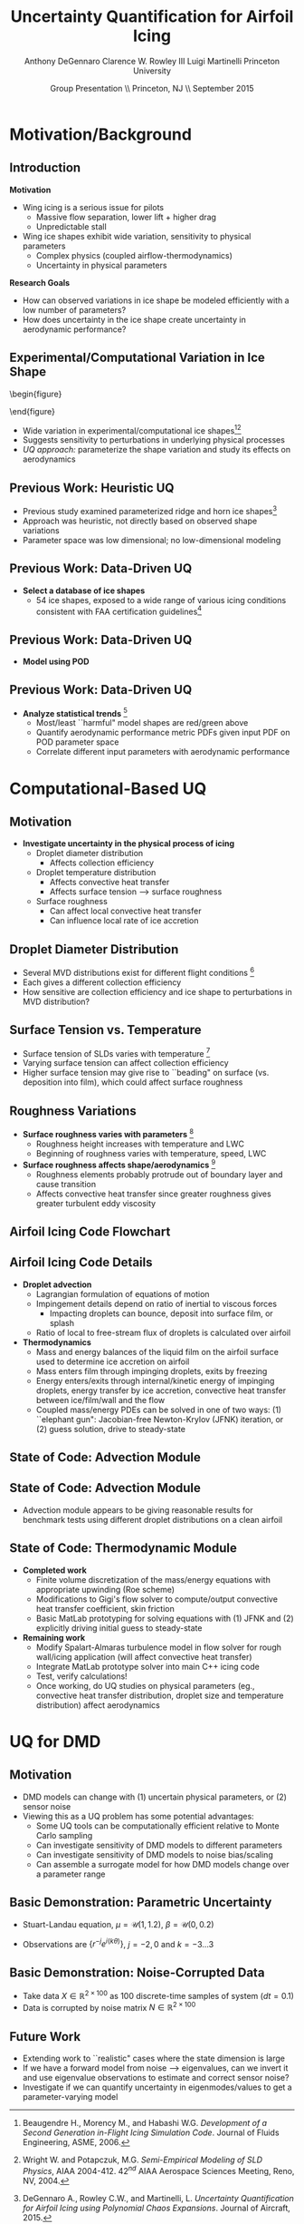 #+STARTUP: beamer
#+LaTeX_CLASS: beamer
#+LaTeX_CLASS_OPTIONS: [9pt]

#+latex_header: \mode<beamer>{\usetheme{Warsaw}}
#+latex_header: \mode<beamer>{\setbeamertemplate{blocks}[rounded][shadow=false]}
#+latex_header: \mode<beamer>{\addtobeamertemplate{block begin}{\pgfsetfillopacity{0.8}}{\pgfsetfillopacity{1}}}
#+latex_header: \mode<beamer>{\setbeamercolor{structure}{fg=orange}}
#+latex_header: \mode<beamer>{\setbeamercovered{transparent}}
#+latex_header: \AtBeginSection[]{\begin{frame}<beamer>\frametitle{Topic}\tableofcontents[currentsection]\end{frame}}

#+latex_header: \usepackage{subcaption}
#+latex_header: \usepackage{multimedia}
#+latex_header: \usepackage{tikz}
#+latex_header: \usepackage{subfigure,subfigmat}
#+latex_header: \usepackage{threeparttable}
#+latex_header: \usetikzlibrary{shapes,arrows,shadows}
#+latex_header: \usepackage{bm, amssymb, amsmath, array, pdfpages}

#+begin_latex
% Define my settings

\graphicspath{{Figures/}}
% Add Princeton shield logo
\addtobeamertemplate{frametitle}{}{%
\begin{tikzpicture}[remember picture,overlay]
\node[anchor=north east,yshift=2pt] at (current page.north east) {\includegraphics[height=0.7cm]{Shield}};
\end{tikzpicture}}
%
#+end_latex

#+latex_header: \newcommand{\bv}[1]{\mathbf{#1}}
#+latex_header: \newcommand{\diff}[2]{\frac{\partial #1}{\partial #2}}
#+latex_header: \newcommand{\beq}[0]{\begin{equation}}
#+latex_header: \newcommand{\eeq}[0]{\end{equation}}
#+latex_header: \newcommand{\beqa}[0]{\begin{eqnarray}}
#+latex_header: \newcommand{\eeqa}[0]{\end{eqnarray}}
#+latex_header: \newcommand{\beqq}[0]{\begin{equation*}}
#+latex_header: \newcommand{\eeqq}[0]{\end{equation*}}
#+latex_header: \newcommand{\bs}[1]{\boldsymbol{#1}}
#+latex_header: \newcommand{\ip}[2]{\langle #1, #2\rangle}
#+BEAMER_FRAME_LEVEL: 2

#+DATE: Group Presentation \\ Princeton, NJ \\ September 2015
#+TITLE: Uncertainty Quantification for Airfoil Icing
#+AUTHOR: Anthony DeGennaro \newline Clarence W. Rowley III \newline Luigi Martinelli \newline Princeton University
\institute{Princeton University}


* Motivation/Background

** Introduction
*Motivation*
- Wing icing is a serious issue for pilots
  - Massive flow separation, lower lift + higher drag
  - Unpredictable stall
- Wing ice shapes exhibit wide variation, sensitivity to physical
  parameters
  - Complex physics (coupled airflow-thermodynamics)
  - Uncertainty in physical parameters
*Research Goals*
- How can observed variations in ice shape be modeled
  efficiently with a low number of parameters?
- How does uncertainty in the ice shape create uncertainty in
  aerodynamic performance?

** Experimental/Computational Variation in Ice Shape

\vspace*{-0.5cm}\begin{figure}
  \begin{subfigmatrix}{2}
      \subfigure[Habashi, 2006]{\includegraphics[width=0.4\textwidth]{Habashi2006ShapeVariation}}
      \subfigure[Wright, 2004]{\includegraphics[width=0.4\textwidth]{Wright2004ShapeVariation}}
  \end{subfigmatrix}
\end{figure}

- Wide variation in experimental/computational ice shapes[fn:Habashi][fn:Wright]
- Suggests sensitivity to perturbations in underlying physical
  processes
- /UQ approach:/ parameterize the shape variation and study its
  effects on aerodynamics

[fn:Habashi] Beaugendre H., Morency M., and Habashi W.G. /Development
of a Second Generation in-Flight Icing Simulation Code/. Journal of
Fluids Engineering, ASME, 2006.
[fn:Wright] Wright W. and Potapczuk, M.G. /Semi-Empirical Modeling of
SLD Physics/, AIAA 2004-412. 42$^{nd}$ AIAA Aerospace Sciences
Meeting, Reno, NV, 2004.

** Previous Work: Heuristic UQ

#+begin_latex
\begin{columns}[c]
  \column{0.33\textwidth}
    \centering
    \includegraphics[width=0.95\textwidth]{RidgeRVariation} \\
    \includegraphics[width=0.95\textwidth]{RidgeSVariation} \\
    {\bf Ridge}
  \column{0.33\textwidth}
    \centering
    \includegraphics[width=0.95\textwidth]{HornHVariation} \\
    \includegraphics[width=0.95\textwidth]{HornSVariation} \\
    {\bf Horn}
  \column{0.33\textwidth}
    \centering    
    \includegraphics[width=0.9\textwidth]{MC_surrogate_LargeUnc_CL} \\
    \includegraphics[width=0.9\textwidth]{MCgpcPDFLargeUnc_CL} \\
    {\bf Statistics}
\end{columns}
#+end_latex

- Previous study examined parameterized ridge and horn ice
  shapes[fn:DeGennaro]
- Approach was heuristic, not directly based on observed shape
  variations
- Parameter space was low dimensional; no low-dimensional modeling

[fn:DeGennaro] DeGennaro A., Rowley C.W., and Martinelli,
L. /Uncertainty Quantification for Airfoil Icing using Polynomial
Chaos Expansions/. Journal of Aircraft, 2015.

** Previous Work: Data-Driven UQ
\begin{figure}
  \centering
  \includegraphics[width=0.7\textwidth]{Dataset}
\end{figure}

- *Select a database of ice shapes*
  - 54 ice shapes, exposed to a wide range of various icing conditions
    consistent with FAA certification guidelines[fn:Addy]

[fn:Addy] Addy, H.E. /Ice Accretions and Icing Effects for Modern
Airfoils/. NASA TR 2000-210031.
** Previous Work: Data-Driven UQ
#+begin_latex
\begin{columns}[c]
  \column{0.45\textwidth}
    \centering
    \hspace{-2.17em}
    \includegraphics[width=0.9\textwidth]{MEAN.png} \\
    {\bf Mean} \\
    \includegraphics[width=1\textwidth]{MODE2.png} \\
    {\bf Mode 2} \\
    \includegraphics[width=1\textwidth]{MODE4.png} \\
    {\bf Mode 4}
  \column{0.45\textwidth}
    \centering
    \includegraphics[width=1\textwidth]{MODE1.png} \\
    {\bf Mode 1} \\
    \includegraphics[width=1\textwidth]{MODE3.png} \\
    {\bf Mode 3} \\
    \includegraphics[width=1\textwidth]{MODE5.png} \\
    {\bf Mode 5}
\end{columns}
#+end_latex

- *Model using POD*
\begin{equation*}
I(\bv{x}) = \overbar{I(\bv{x})} + \sum_{i=1}^M c_i \Phi_i(\bv{x})
\end{equation*}

** Previous Work: Data-Driven UQ
\begin{figure}
  \centering
  \includegraphics[width=0.7\textwidth]{GoodBadHornExamps}
\end{figure}

- *Analyze statistical trends* [fn:DeGennaroAIAA2015]
  - Most/least ``harmful" model shapes are red/green above
  - Quantify aerodynamic performance metric PDFs given input PDF on
    POD parameter space
  - Correlate different input parameters with aerodynamic performance

[fn:DeGennaroAIAA2015] DeGennaro A., Rowley C.W., and Martinelli
L. /Data-Driven Low-Dimensional Modeling and Uncertainty
Quantification for Airfoil Icing/. AIAA 2015-3383.


* Computational-Based UQ

** Motivation
- *Investigate uncertainty in the physical process of icing*
  - Droplet diameter distribution
    - Affects collection efficiency
  - Droplet temperature distribution
    - Affects convective heat transfer
    - Affects surface tension --> surface roughness
  - Surface roughness
    - Can affect local convective heat transfer
    - Can influence local rate of ice accretion

#+end_latex
** Droplet Diameter Distribution
#+begin_latex
\begin{columns}[c]
  \column{0.5\textwidth}
    \centering
    \includegraphics[width=1\textwidth]{FAADropletDist1} \\
    {\bf Freezing Drizzle MVD PDF}
  \column{0.5\textwidth}
    \centering
    \includegraphics[width=1\textwidth]{FAADropletDist2} \\
    {\bf Freezing Rain MVD PDF}
\end{columns}
#+end_latex

- Several MVD distributions exist for different flight conditions [fn:FAARegs]
- Each gives a different collection efficiency
- How sensitive are collection efficiency and ice shape to perturbations in MVD distribution?

[fn:FAARegs] Airplane and Engine Certification Requirements in
Supercooled Large Drop, Mixed Phase, and Ice Crystal Icing Conditions;
Final Rule. Federal Register, Vol. 79, No. 213.

** Surface Tension vs. Temperature
\begin{figure}
  \centering
  \includegraphics[width=0.33\textwidth]{SurfaceTensionVsTemp.jpeg} \\
  {\bf Surface Tension vs. Temperature}
\end{figure}

- Surface tension of SLDs varies with temperature [fn:SurfTens]
- Varying surface tension can affect collection efficiency
- Higher surface tension may give rise to ``beading" on surface
  (vs. deposition into film), which could affect surface roughness

[fn:SurfTens] Hruby, J. et. al. Surface Tension of Supercooled Water:
No Inflection Point down -25 Degrees
Celsius. J. Phys. Chem. Lett. 2014, 5, 425-28.

** Roughness Variations
\begin{figure}
  \centering
  \includegraphics[width=1\textwidth]{IcingRoughness.png} \\
  {\bf Roughness Growth}
\end{figure}

- *Surface roughness varies with parameters* [fn:Shin]
  - Roughness height increases with temperature and LWC
  - Beginning of roughness varies with temperature, speed, LWC
- *Surface roughness affects shape/aerodynamics* [fn:Shin]
  - Roughness elements probably protrude out of boundary layer and cause transition
  - Affects convective heat transfer since greater roughness gives
    greater turbulent eddy viscosity

[fn:Shin] Shin, J. Characteristics of Surface Roughness Associated
with Leading-Edge Ice Accretion. Journal of Aircraft, Vol. 33, No.2,
April 1996.

** Airfoil Icing Code Flowchart 

#+begin_latex
\fontsize{7}\selectfont
% Define the layers to draw the diagram
\pgfdeclarelayer{background}
\pgfdeclarelayer{foreground}
\pgfsetlayers{background,main,foreground}

% Define block styles used later

\tikzstyle{sensor}=[draw, fill=blue!20, text width=5em, 
    text centered, minimum height=2.5em,drop shadow]
\tikzstyle{ann} = [above, text width=5em, text centered]
\tikzstyle{wa} = [sensor, text width=7.5em, fill=blue!20, 
    minimum height=3em, rounded corners, drop shadow]

% Define distances for bordering
\def\blockdist{2.3}
\def\edgedist{2.5}

\begin{tikzpicture}
    \node (CleanAirfoil) [wa]  {Clean Airfoil Geometry};
    \path (CleanAirfoil)+(4,2.5) node (FlowSolver) [wa] {Mesh/Flow Solver};
    \path (FlowSolver)+(0,-1.25) node (Droplet) [wa] {Droplet\\Advection Module};
    \path (Droplet)+(0,-1.25) node (ThermoModule) [wa] {Thermodynamic Module};
    \path (ThermoModule)+(0,-1.25) node (IcedAirfoil) [wa] {Iced Airfoil Geometry};
    \path (CleanAirfoil)+(8,0) node (FinalAirfoil) [wa] {Final Iced Airfoil Geometry};

    \path [draw, ->, thick] (CleanAirfoil.north) |- node [above] {} (FlowSolver.west);
    \path [draw, ->, thick] (FlowSolver.south) -- node [below] {} (Droplet.north);
    \path [draw, ->, thick] (Droplet.south) -- node [below] {} (ThermoModule.north);
    \path [draw, ->, thick] (ThermoModule.south) -- node [below] {} (IcedAirfoil.north);
    \path [draw, ->, thick] (IcedAirfoil.east) -| node [above] {} (FinalAirfoil.south);
    \path [draw, ->, thick] (IcedAirfoil.east) -- ++(0.75,0cm) |- node [above]
                      {} (FlowSolver.east);

    \begin{pgfonlayer}{background}
        \path (FlowSolver.west)+(-1,1) node (a) {};
        \path (IcedAirfoil.east)+(1,-1) node (b) {};
        \path[fill=orange!20,rounded corners, draw=black!50, dashed] (a) rectangle (b);
            
    \end{pgfonlayer}

\end{tikzpicture}

#+end_latex

** Airfoil Icing Code Details
- *Droplet advection*
  - Lagrangian formulation of equations of motion
  - Impingement details depend on ratio of inertial to viscous forces
     - Impacting droplets can bounce, deposit into surface film, or splash
  - Ratio of local to free-stream flux of droplets is calculated over airfoil
- *Thermodynamics*
  - Mass and energy balances of the liquid film on the airfoil surface
    used to determine ice accretion on airfoil
  - Mass enters film through impinging droplets, exits by freezing
  - Energy enters/exits through internal/kinetic energy of impinging
    droplets, energy transfer by ice accretion, convective
    heat transfer between ice/film/wall and the flow
  - Coupled mass/energy PDEs can be solved in one of two ways: (1)
    ``elephant gun": Jacobian-free Newton-Krylov (JFNK) iteration, or
    (2) guess solution, drive to steady-state
** State of Code: Advection Module
#+begin_latex
\begin{columns}[c]
  \column{0.5\textwidth}
    \centering
    \includegraphics[width=1\textwidth]{ExampleR10em6} \\
    {\bf R = 10$\mu$m}
  \column{0.5\textwidth}
    \centering
    \includegraphics[width=1\textwidth]{ExampleR100em6} \\
    {\bf R = 100$\mu$m}
\end{columns}
#+end_latex
** State of Code: Advection Module

#+begin_latex
\begin{columns}[c]
  \column{0.5\textwidth}
    \centering
    \includegraphics[width=0.65\textwidth]{MVD52} \\
    {\bf MVD 52} \\
    \includegraphics[width=0.65\textwidth]{MVD154} \\
    {\bf MVD 154}
  \column{0.5\textwidth}
    \centering
    \includegraphics[width=0.65\textwidth]{MVD111} \\
    {\bf MVD 111} \\
    \includegraphics[width=0.65\textwidth]{MVD236} \\
    {\bf MVD 236}
\end{columns}
#+end_latex

- Advection module appears to be giving reasonable results for
  benchmark tests using different droplet distributions on a clean
  airfoil

** State of Code: Thermodynamic Module
- *Completed work*
  - Finite volume discretization of the mass/energy equations with
    appropriate upwinding (Roe scheme)
  - Modifications to Gigi's flow solver to compute/output convective
    heat transfer coefficient, skin friction
  - Basic MatLab prototyping for solving equations with (1) JFNK and (2)
    explicitly driving initial guess to steady-state
- *Remaining work*
  - Modify Spalart-Almaras turbulence model in flow solver for rough
    wall/icing application (will affect convective heat transfer)
  - Integrate MatLab prototype solver into main C++ icing code
  - Test, verify calculations!
  - Once working, do UQ studies on physical parameters (eg.,
    convective heat transfer distribution, droplet size and
    temperature distribution) affect aerodynamics



* UQ for DMD

** Motivation
- DMD models can change with (1) uncertain physical parameters, or (2) sensor noise
- Viewing this as a UQ problem has some potential advantages:
  - Some UQ tools can be computationally efficient relative to Monte Carlo sampling
  - Can investigate sensitivity of DMD models to different parameters
  - Can investigate sensitivity of DMD models to noise bias/scaling
  - Can assemble a surrogate model for how DMD models change over a parameter range
** Basic Demonstration: Parametric Uncertainty
- Stuart-Landau equation, $\mu = \mathcal{U}(1,1.2)$, $\beta = \mathcal{U}(0,0.2)$
\begin{equation*}
\begin{aligned}
\dot{r} &= \mu r - r^3 \\
\dot{\theta} &= \gamma - \beta r^2
\end{aligned}
\end{equation*}
- Observations are $\lbrace r^{-j} e^{i(k\theta)} \rbrace$, $j = -2,0$ and $k = -3...3$

#+begin_latex
\begin{columns}[c]
  \column{0.5\textwidth}
    \centering
    \includegraphics[width=0.99\textwidth]{SLeigs_PCE} \\
    {\bf PCE Evals (129 Samples)}
  \column{0.5\textwidth}
    \centering
    \includegraphics[width=0.99\textwidth]{SLeigs_MC} \\
    {\bf Monte Carlo Evals (1000 Samples)}
\end{columns}
#+end_latex

** Basic Demonstration: Noise-Corrupted Data
#+begin_latex
\newcommand*{\horzbar}{\rule[.5ex]{2.5ex}{0.5pt}}
#+end_latex
\begin{equation*}
\dot{\bv{x}} =  \begin{bmatrix} 1 & -2 \\ 1 & -1 \end{bmatrix} \bv{x}
\end{equation*}

- Take data $X \in \mathbb{R}^{2\times100}$ as 100 discrete-time samples of system ($dt = 0.1$)
- Data is corrupted by noise matrix $N \in \mathbb{R}^{2\times100}$

\begin{equation*}
N = \begin{bmatrix} \horzbar & N_1(\mu_1,\sigma_1) & \horzbar \\ \horzbar & N_2(\mu_2,\sigma_2) & \horzbar \end{bmatrix}
\end{equation*}

#+begin_latex
\begin{columns}[c]
  \column{0.5\textwidth}
    \centering
    \includegraphics[width=0.75\textwidth]{NoisyEigsPCE} \\
    {\bf PCE Evals (337 Samples)}
  \column{0.5\textwidth}
    \centering
    \includegraphics[width=0.75\textwidth]{NoisyEigsMC} \\
    {\bf Monte Carlo Evals (1000 Samples)}
\end{columns}
#+end_latex

** Future Work
- Extending work to ``realistic" cases where the state dimension is large
- If we have a forward model from noise --> eigenvalues, can we
  invert it and use eigenvalue observations to estimate and correct
  sensor noise?
- Investigate if we can quantify uncertainty in eigenmodes/values to
  get a parameter-varying model
